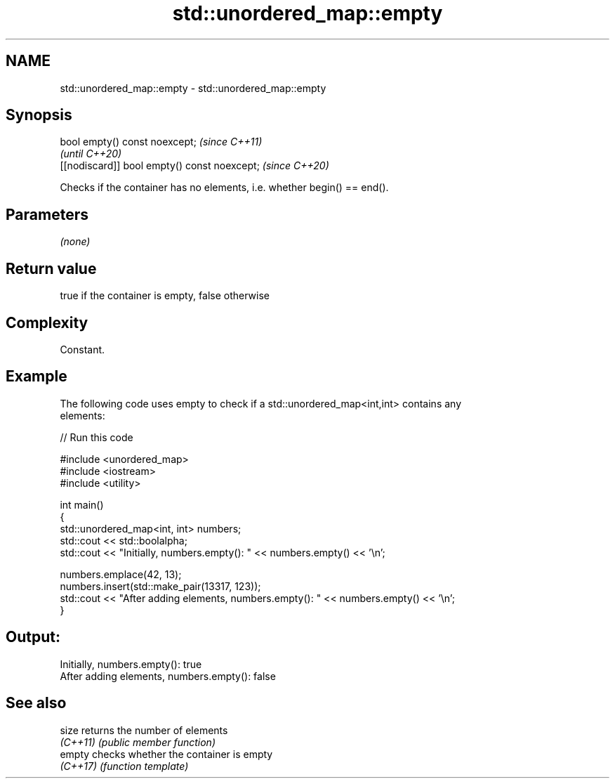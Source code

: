 .TH std::unordered_map::empty 3 "2022.07.31" "http://cppreference.com" "C++ Standard Libary"
.SH NAME
std::unordered_map::empty \- std::unordered_map::empty

.SH Synopsis
   bool empty() const noexcept;                \fI(since C++11)\fP
                                               \fI(until C++20)\fP
   [[nodiscard]] bool empty() const noexcept;  \fI(since C++20)\fP

   Checks if the container has no elements, i.e. whether begin() == end().

.SH Parameters

   \fI(none)\fP

.SH Return value

   true if the container is empty, false otherwise

.SH Complexity

   Constant.

.SH Example

   The following code uses empty to check if a std::unordered_map<int,int> contains any
   elements:


// Run this code

 #include <unordered_map>
 #include <iostream>
 #include <utility>

 int main()
 {
     std::unordered_map<int, int> numbers;
     std::cout << std::boolalpha;
     std::cout << "Initially, numbers.empty(): " << numbers.empty() << '\\n';

     numbers.emplace(42, 13);
     numbers.insert(std::make_pair(13317, 123));
     std::cout << "After adding elements, numbers.empty(): " << numbers.empty() << '\\n';
 }

.SH Output:

 Initially, numbers.empty(): true
 After adding elements, numbers.empty(): false

.SH See also

   size    returns the number of elements
   \fI(C++11)\fP \fI(public member function)\fP
   empty   checks whether the container is empty
   \fI(C++17)\fP \fI(function template)\fP
